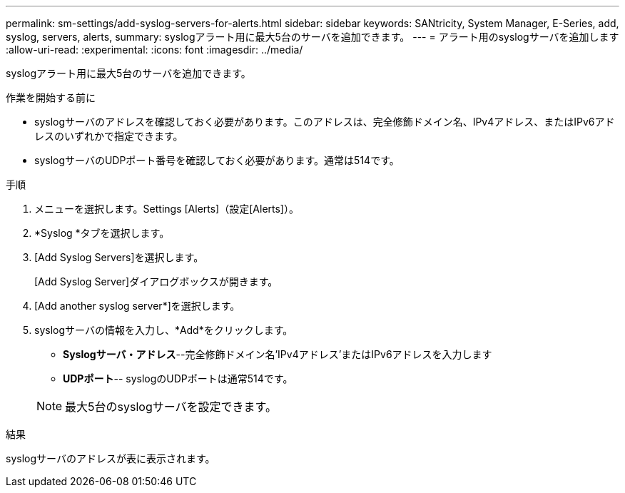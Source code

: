---
permalink: sm-settings/add-syslog-servers-for-alerts.html 
sidebar: sidebar 
keywords: SANtricity, System Manager, E-Series, add, syslog, servers, alerts, 
summary: syslogアラート用に最大5台のサーバを追加できます。 
---
= アラート用のsyslogサーバを追加します
:allow-uri-read: 
:experimental: 
:icons: font
:imagesdir: ../media/


[role="lead"]
syslogアラート用に最大5台のサーバを追加できます。

.作業を開始する前に
* syslogサーバのアドレスを確認しておく必要があります。このアドレスは、完全修飾ドメイン名、IPv4アドレス、またはIPv6アドレスのいずれかで指定できます。
* syslogサーバのUDPポート番号を確認しておく必要があります。通常は514です。


.手順
. メニューを選択します。Settings [Alerts]（設定[Alerts]）。
. *Syslog *タブを選択します。
. [Add Syslog Servers]を選択します。
+
[Add Syslog Server]ダイアログボックスが開きます。

. [Add another syslog server*]を選択します。
. syslogサーバの情報を入力し、*Add*をクリックします。
+
** *Syslogサーバ・アドレス*--完全修飾ドメイン名'IPv4アドレス'またはIPv6アドレスを入力します
** *UDPポート*-- syslogのUDPポートは通常514です。


+

NOTE: 最大5台のsyslogサーバを設定できます。



.結果
syslogサーバのアドレスが表に表示されます。
